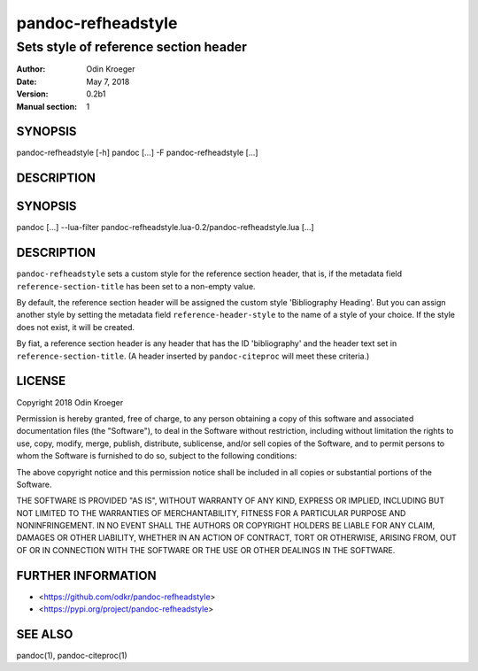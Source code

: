 ===================
pandoc-refheadstyle
===================

--------------------------------------
Sets style of reference section header
--------------------------------------

:Author: Odin Kroeger
:Date: May 7, 2018
:Version: 0.2b1
:Manual section: 1


SYNOPSIS
========

pandoc-refheadstyle [-h]
pandoc [...] -F pandoc-refheadstyle [...]


DESCRIPTION
===========

SYNOPSIS
========

pandoc [...] --lua-filter pandoc-refheadstyle.lua-0.2/pandoc-refheadstyle.lua [...]


DESCRIPTION
===========

``pandoc-refheadstyle`` sets a custom style for the reference section
header, that is, if the metadata field ``reference-section-title`` has been
set to a non-empty value.

By default, the reference section header will be assigned the custom style
'Bibliography Heading'. But you can assign another style by setting the
metadata field ``reference-header-style`` to the name of a style of your
choice. If the style does not exist, it will be created.

By fiat, a reference section header is any header that has the ID
'bibliography' and the header text set in ``reference-section-title``.
(A header inserted by ``pandoc-citeproc`` will meet these criteria.)


LICENSE
=======

Copyright 2018 Odin Kroeger

Permission is hereby granted, free of charge, to any person obtaining a copy
of this software and associated documentation files (the "Software"), to deal
in the Software without restriction, including without limitation the rights
to use, copy, modify, merge, publish, distribute, sublicense, and/or sell
copies of the Software, and to permit persons to whom the Software is
furnished to do so, subject to the following conditions:

The above copyright notice and this permission notice shall be included in
all copies or substantial portions of the Software.

THE SOFTWARE IS PROVIDED "AS IS", WITHOUT WARRANTY OF ANY KIND, EXPRESS OR
IMPLIED, INCLUDING BUT NOT LIMITED TO THE WARRANTIES OF MERCHANTABILITY,
FITNESS FOR A PARTICULAR PURPOSE AND NONINFRINGEMENT. IN NO EVENT SHALL THE
AUTHORS OR COPYRIGHT HOLDERS BE LIABLE FOR ANY CLAIM, DAMAGES OR OTHER
LIABILITY, WHETHER IN AN ACTION OF CONTRACT, TORT OR OTHERWISE, ARISING FROM,
OUT OF OR IN CONNECTION WITH THE SOFTWARE OR THE USE OR OTHER DEALINGS IN THE
SOFTWARE.


FURTHER INFORMATION
===================

* <https://github.com/odkr/pandoc-refheadstyle>
* <https://pypi.org/project/pandoc-refheadstyle>


SEE ALSO
========

pandoc(1), pandoc-citeproc(1)
